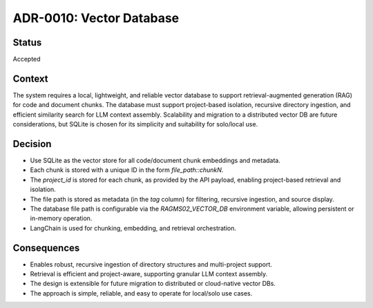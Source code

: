 ADR-0010: Vector Database
=========================

Status
------
Accepted

Context
-------
The system requires a local, lightweight, and reliable vector database to support retrieval-augmented generation (RAG) for code and document chunks. The database must support project-based isolation, recursive directory ingestion, and efficient similarity search for LLM context assembly. Scalability and migration to a distributed vector DB are future considerations, but SQLite is chosen for its simplicity and suitability for solo/local use.

Decision
--------
- Use SQLite as the vector store for all code/document chunk embeddings and metadata.
- Each chunk is stored with a unique ID in the form `file_path::chunkN`.
- The `project_id` is stored for each chunk, as provided by the API payload, enabling project-based retrieval and isolation.
- The file path is stored as metadata (in the `tag` column) for filtering, recursive ingestion, and source display.
- The database file path is configurable via the `RAGMS02_VECTOR_DB` environment variable, allowing persistent or in-memory operation.
- LangChain is used for chunking, embedding, and retrieval orchestration.

Consequences
------------
- Enables robust, recursive ingestion of directory structures and multi-project support.
- Retrieval is efficient and project-aware, supporting granular LLM context assembly.
- The design is extensible for future migration to distributed or cloud-native vector DBs.
- The approach is simple, reliable, and easy to operate for local/solo use cases.
